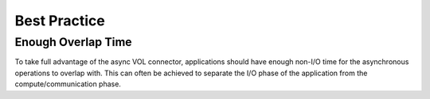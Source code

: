 Best Practice
=============

Enough Overlap Time
-------------------
To take full advantage of the async VOL connector, applications should have enough non-I/O time for the asynchronous operations to overlap with. This can often be achieved to separate the I/O phase of the application from the compute/communication phase.



